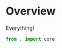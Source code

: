 * Overview
:PROPERTIES:
:ID:       357488E3-B0DD-40DF-A5CE-8FF551665B9A
:END:
Everything!
#+BEGIN_SRC python :tangle "__init__.py"
  from . import core
#+END_SRC
